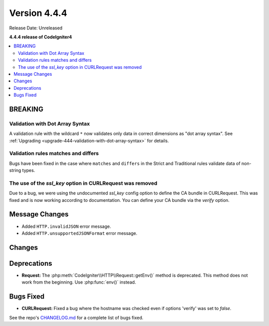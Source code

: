 #############
Version 4.4.4
#############

Release Date: Unreleased

**4.4.4 release of CodeIgniter4**

.. contents::
    :local:
    :depth: 3

********
BREAKING
********

Validation with Dot Array Syntax
================================

A validation rule with the wildcard ``*`` now validates only data in correct
dimensions as "dot array syntax".
See :ref:`Upgrading <upgrade-444-validation-with-dot-array-syntax>` for details.

Validation rules matches and differs
====================================

Bugs have been fixed in the case where ``matches`` and ``differs`` in the Strict
and Traditional rules validate data of non-string types.

The use of the `ssl_key` option in CURLRequest was removed
==========================================================

Due to a bug, we were using the undocumented `ssl_key` config option to define the CA bundle in CURLRequest.
This was fixed and is now working according to documentation. You can define your CA bundle via the `verify` option.

***************
Message Changes
***************

- Added ``HTTP.invalidJSON`` error message.
- Added ``HTTP.unsupportedJSONFormat`` error message.

*******
Changes
*******

************
Deprecations
************

- **Request:** The :php:meth:`CodeIgniter\\HTTP\\Request::getEnv()` method is
  deprecated. This method does not work from the beginning. Use :php:func:`env()`
  instead.

**********
Bugs Fixed
**********

- **CURLRequest:** Fixed a bug where the hostname was checked even if options 'verify' was set to *false*.

See the repo's
`CHANGELOG.md <https://github.com/codeigniter4/CodeIgniter4/blob/develop/CHANGELOG.md>`_
for a complete list of bugs fixed.
